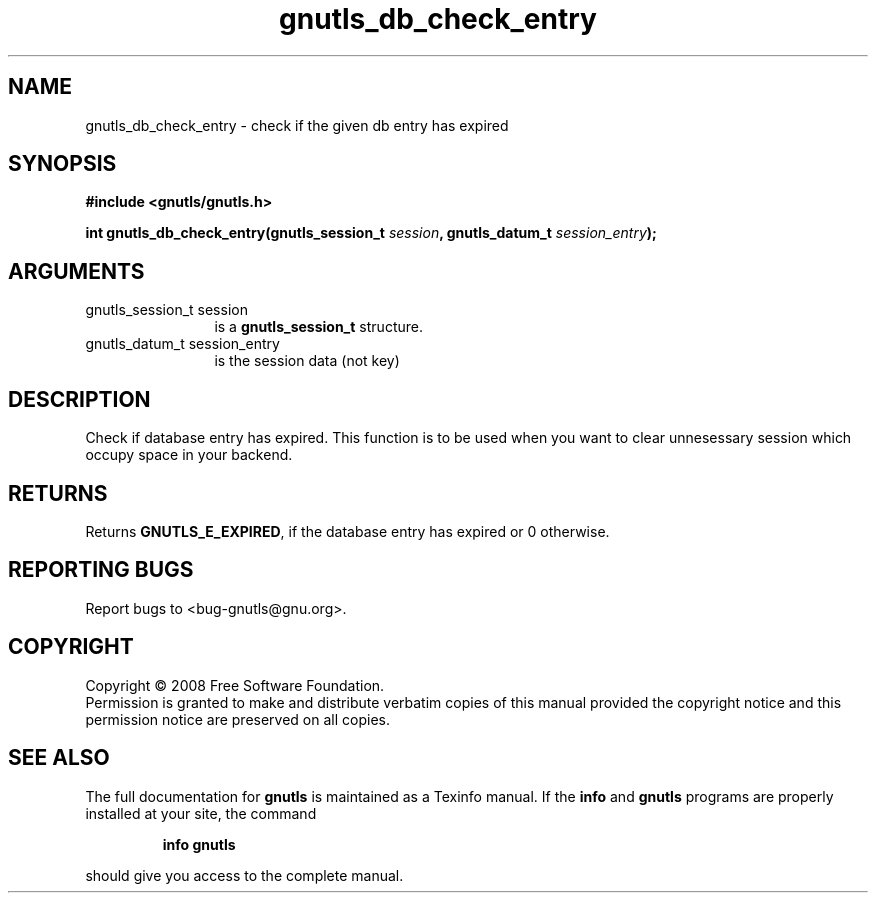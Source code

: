.\" DO NOT MODIFY THIS FILE!  It was generated by gdoc.
.TH "gnutls_db_check_entry" 3 "2.6.0" "gnutls" "gnutls"
.SH NAME
gnutls_db_check_entry \- check if the given db entry has expired
.SH SYNOPSIS
.B #include <gnutls/gnutls.h>
.sp
.BI "int gnutls_db_check_entry(gnutls_session_t " session ", gnutls_datum_t " session_entry ");"
.SH ARGUMENTS
.IP "gnutls_session_t session" 12
is a \fBgnutls_session_t\fP structure.
.IP "gnutls_datum_t session_entry" 12
is the session data (not key)
.SH "DESCRIPTION"
Check if database entry has expired.  This function is to be used
when you want to clear unnesessary session which occupy space in
your backend.
.SH "RETURNS"
Returns \fBGNUTLS_E_EXPIRED\fP, if the database entry has
expired or 0 otherwise.
.SH "REPORTING BUGS"
Report bugs to <bug-gnutls@gnu.org>.
.SH COPYRIGHT
Copyright \(co 2008 Free Software Foundation.
.br
Permission is granted to make and distribute verbatim copies of this
manual provided the copyright notice and this permission notice are
preserved on all copies.
.SH "SEE ALSO"
The full documentation for
.B gnutls
is maintained as a Texinfo manual.  If the
.B info
and
.B gnutls
programs are properly installed at your site, the command
.IP
.B info gnutls
.PP
should give you access to the complete manual.
